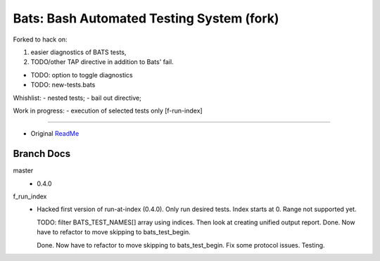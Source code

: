 Bats: Bash Automated Testing System (fork)
============================================

Forked to hack on:

1. easier diagnostics of BATS tests,
2. TODO/other TAP directive in addition to Bats' fail.

- TODO: option to toggle diagnostics
- TODO: new-tests.bats

Whishlist:
- nested tests;
- bail out directive;

Work in progress:
- execution of selected tests only [f-run-index]


-----

- Original ReadMe__

.. __: README.md


Branch Docs
-----------
master
  - 0.4.0

f_run_index
  - Hacked first version of run-at-index (0.4.0). Only run desired tests.
    Index starts at 0. Range not supported yet.

    TODO: filter BATS_TEST_NAMES[] array using indices. Then look at creating
    unified output report.
    Done. Now have to refactor to move skipping to bats_test_begin.

    Done. Now have to refactor to move skipping to bats_test_begin.
    Fix some protocol issues. Testing.

